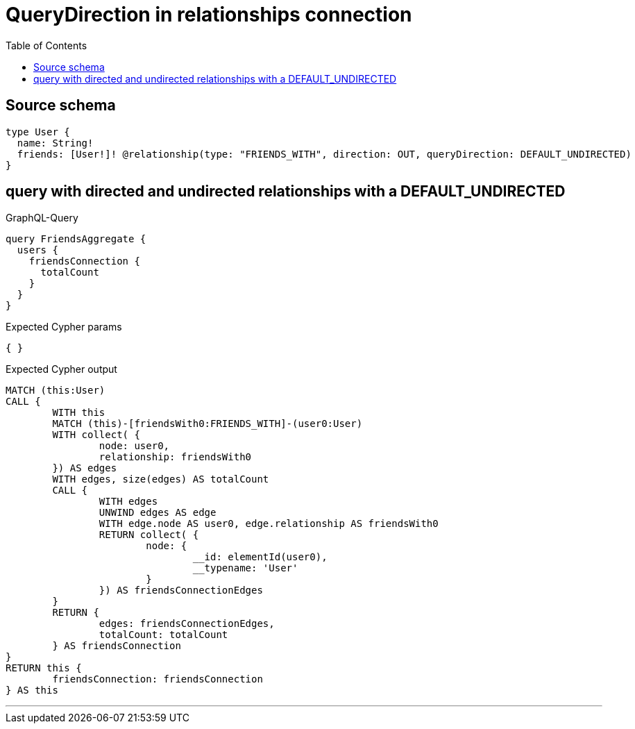 :toc:

= QueryDirection in relationships connection

== Source schema

[source,graphql,schema=true]
----
type User {
  name: String!
  friends: [User!]! @relationship(type: "FRIENDS_WITH", direction: OUT, queryDirection: DEFAULT_UNDIRECTED)
}
----

== query with directed and undirected relationships with a DEFAULT_UNDIRECTED

.GraphQL-Query
[source,graphql]
----
query FriendsAggregate {
  users {
    friendsConnection {
      totalCount
    }
  }
}
----

.Expected Cypher params
[source,json]
----
{ }
----

.Expected Cypher output
[source,cypher]
----
MATCH (this:User)
CALL {
	WITH this
	MATCH (this)-[friendsWith0:FRIENDS_WITH]-(user0:User)
	WITH collect( {
		node: user0,
		relationship: friendsWith0
	}) AS edges
	WITH edges, size(edges) AS totalCount
	CALL {
		WITH edges
		UNWIND edges AS edge
		WITH edge.node AS user0, edge.relationship AS friendsWith0
		RETURN collect( {
			node: {
				__id: elementId(user0),
				__typename: 'User'
			}
		}) AS friendsConnectionEdges
	}
	RETURN {
		edges: friendsConnectionEdges,
		totalCount: totalCount
	} AS friendsConnection
}
RETURN this {
	friendsConnection: friendsConnection
} AS this
----

'''

